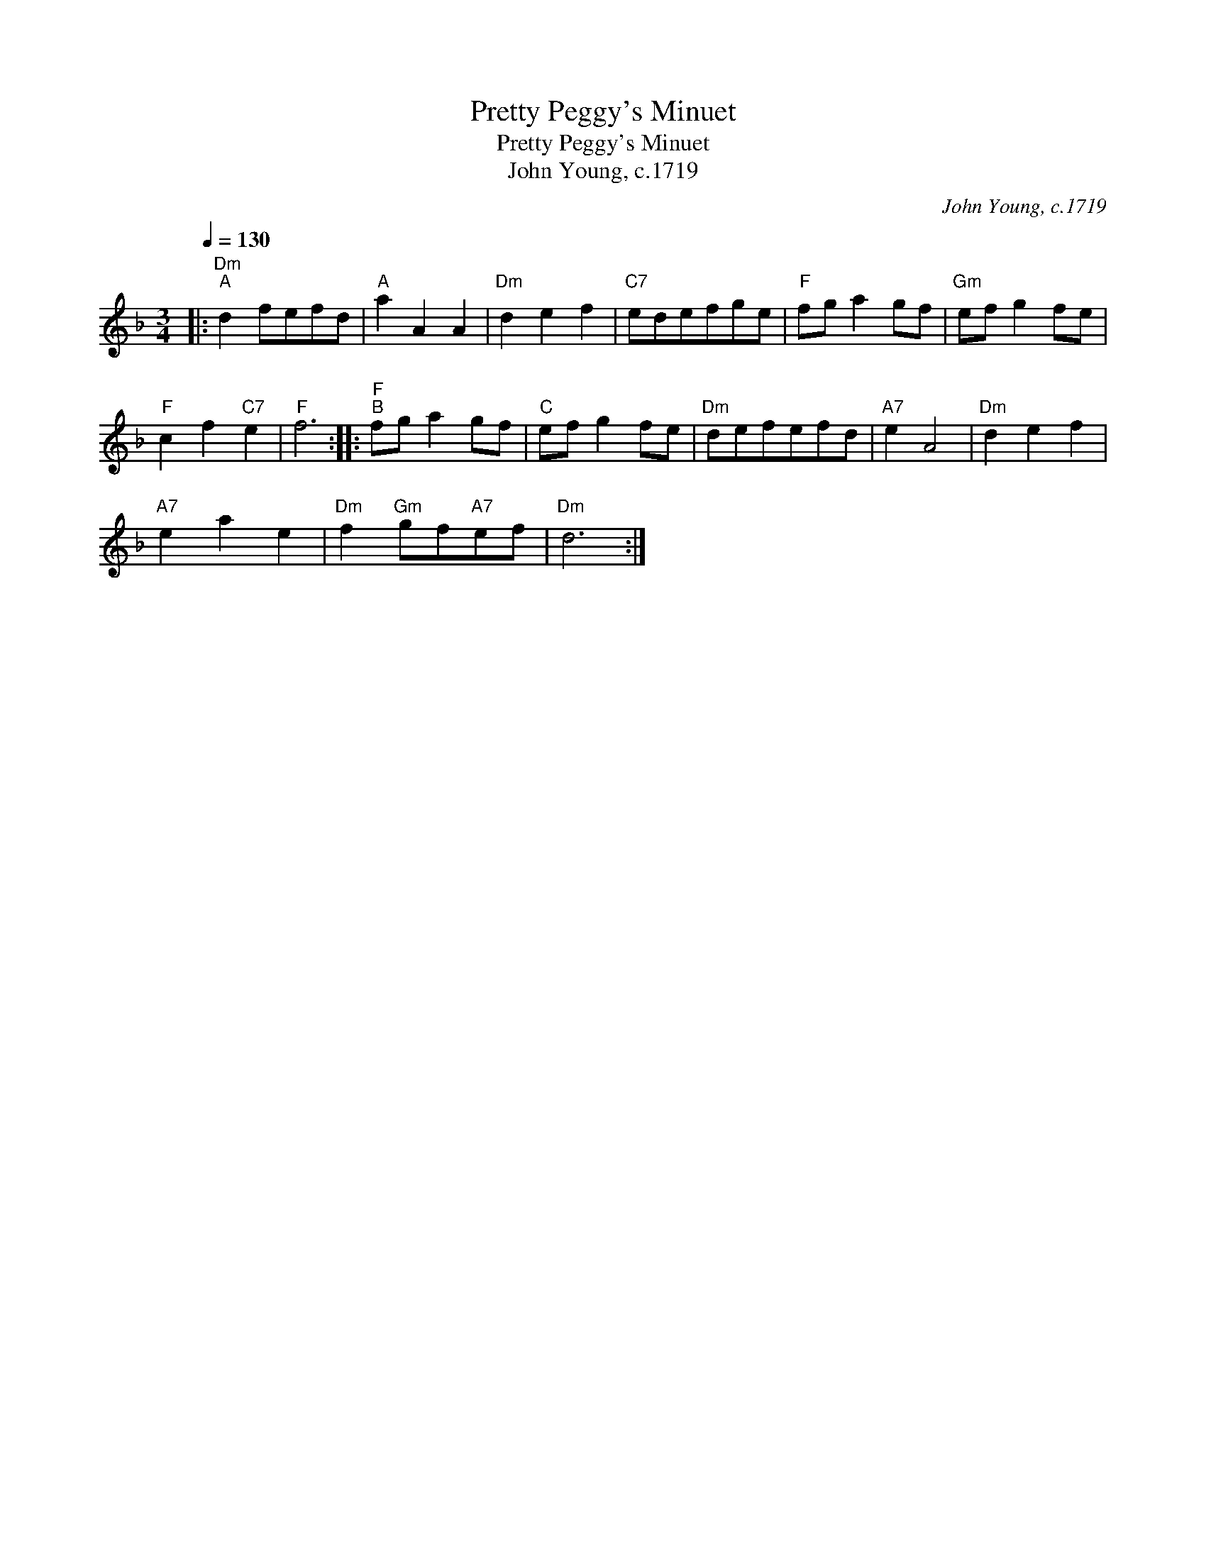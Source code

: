 X:1
T:Pretty Peggy's Minuet
T:Pretty Peggy's Minuet
T:John Young, c.1719
C:John Young, c.1719
L:1/8
Q:1/4=130
M:3/4
K:Dmin
V:1 treble 
V:1
|:"Dm""^A" d2 fefd |"A" a2 A2 A2 |"Dm" d2 e2 f2 |"C7" edefge |"F" fg a2 gf |"Gm" ef g2 fe | %6
"F" c2 f2"C7" e2 |"F" f6 ::"F""^B" fg a2 gf |"C" ef g2 fe |"Dm" defefd |"A7" e2 A4 |"Dm" d2 e2 f2 | %13
"A7" e2 a2 e2 |"Dm" f2"Gm" gf"A7"ef |"Dm" d6 :| %16

